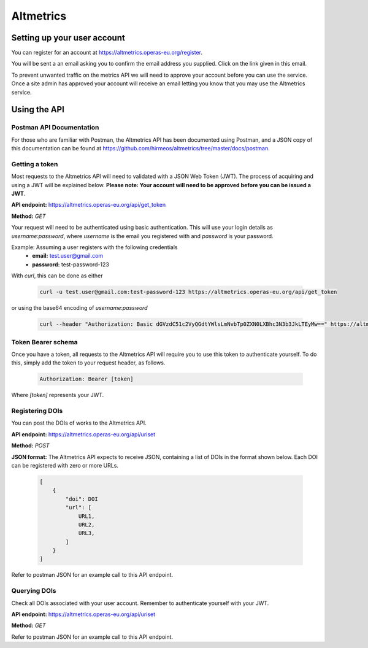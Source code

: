 Altmetrics
==========

Setting up your user account
----------------------------

You can register for an account at https://altmetrics.operas-eu.org/register.

You will be sent a an email asking you to confirm the email address you
supplied. Click on the link given in this email.

To prevent unwanted traffic on the metrics API we will need to approve your
account before you can use the service. Once a site admin has approved your
account will receive an email letting you know that you may use the Altmetrics
service.


Using the API
-------------

Postman API Documentation
.........................

For those who are familiar with Postman, the Altmetrics API has been documented
using Postman, and a JSON copy of this documentation can be found at
https://github.com/hirmeos/altmetrics/tree/master/docs/postman.


Getting a token
...............

Most requests to the Altmetrics API will need to validated with a JSON Web Token
(JWT). The process of acquiring and using a JWT will be explained below.
**Please note: Your account will need to be approved before you can be issued
a JWT**.

**API endpoint:** https://altmetrics.operas-eu.org/api/get_token

**Method:** `GET`

Your request will need to be authenticated using basic authentication. This
will use your login details as `username`:`password`, where `username` is the
email you registered with and `password` is your password.

Example: Assuming a user registers with the following credentials
    - **email:** test.user@gmail.com
    - **password:** test-password-123

With `curl`, this can be done as either

    .. code-block:: bash

        curl -u test.user@gmail.com:test-password-123 https://altmetrics.operas-eu.org/api/get_token

or using the base64 encoding of `username`:`password`

    .. code-block:: bash

        curl --header "Authorization: Basic dGVzdC51c2VyQGdtYWlsLmNvbTp0ZXN0LXBhc3N3b3JkLTEyMw==" https://altmetrics.operas-eu.org/api/get_token


Token Bearer schema
...................

Once you have a token, all requests to the Altmetrics API will require you to
use this token to authenticate yourself. To do this, simply add the token to
your request header, as follows.

    .. code-block:: bash

        Authorization: Bearer [token]

Where `[token]` represents your JWT.


Registering DOIs
................

You can post the DOIs of works to the Altmetrics API.

**API endpoint:** https://altmetrics.operas-eu.org/api/uriset

**Method:** `POST`

**JSON format:** The Altmetrics API expects to receive JSON, containing a list
of DOIs in the format shown below. Each DOI can be registered with zero or more
URLs.

    .. code-block:: python

        [
            {
                "doi": DOI
                "url": [
                    URL1,
                    URL2,
                    URL3,
                ]
            }
        ]


Refer to postman JSON for an example call to this API endpoint.


Querying DOIs
.............

Check all DOIs associated with your user account. Remember to authenticate
yourself with your JWT.

**API endpoint:** https://altmetrics.operas-eu.org/api/uriset

**Method:** `GET`

Refer to postman JSON for an example call to this API endpoint.

